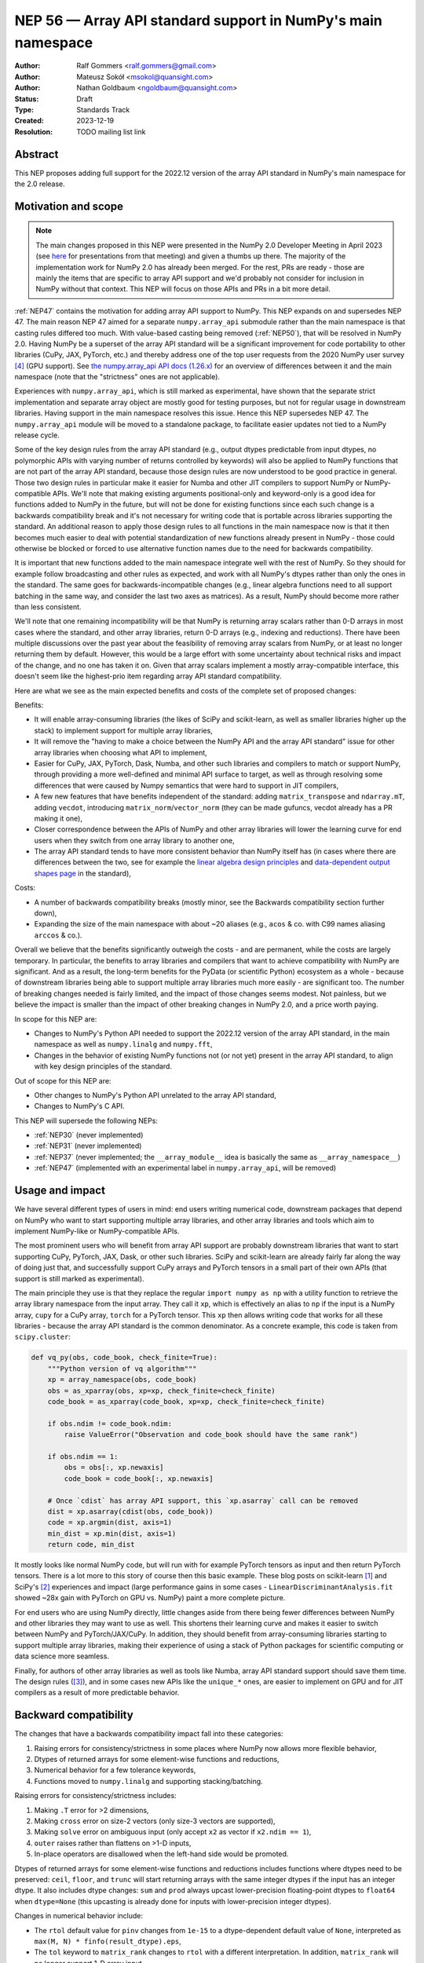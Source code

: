 =============================================================
NEP 56 — Array API standard support in NumPy's main namespace
=============================================================

:Author: Ralf Gommers <ralf.gommers@gmail.com>
:Author: Mateusz Sokół <msokol@quansight.com>
:Author: Nathan Goldbaum <ngoldbaum@quansight.com>
:Status: Draft
:Type: Standards Track
:Created: 2023-12-19
:Resolution: TODO mailing list link


Abstract
--------

This NEP proposes adding full support for the 2022.12 version of the array API
standard in NumPy's main namespace for the 2.0 release.

Motivation and scope
--------------------

.. note::

    The main changes proposed in this NEP were presented in the NumPy 2.0
    Developer Meeting in April 2023 (see `here
    <https://github.com/numpy/archive/blob/main/2.0_developer_meeting/NumPy_2.0_devmeeting_array_API_adoption.pdf>`__
    for presentations from that meeting) and given a thumbs up there. The
    majority of the implementation work for NumPy 2.0 has already been merged.
    For the rest, PRs are ready - those are mainly the items that are specific
    to array API support and we'd probably not consider for inclusion in NumPy
    without that context. This NEP will focus on those APIs and PRs in a bit
    more detail.

:ref:`NEP47` contains the motivation for adding array API support to NumPy.
This NEP expands on and supersedes NEP 47. The main reason NEP 47 aimed for a
separate ``numpy.array_api`` submodule rather than the main namespace is that
casting rules differed too much. With value-based casting being removed
(:ref:`NEP50`), that will be resolved in NumPy 2.0. Having NumPy be a superset
of the array API standard will be a significant improvement for code
portability to other libraries (CuPy, JAX, PyTorch, etc.) and thereby address
one of the top user requests from the 2020 NumPy user survey [4]_ (GPU support).
See `the numpy.array_api API docs (1.26.x) <https://numpy.org/doc/1.26/reference/array_api.html#table-of-differences-between-numpy-array-api-and-numpy>`__
for an overview of differences between it and the main namespace (note that the
"strictness" ones are not applicable).

Experiences with ``numpy.array_api``, which is still marked as experimental,
have shown that the separate strict implementation and separate array object
are mostly good for testing purposes, but not for regular usage in downstream
libraries. Having support in the main namespace resolves this issue. Hence this
NEP supersedes NEP 47. The ``numpy.array_api`` module will be moved to a
standalone package, to facilitate easier updates not tied to a NumPy release
cycle.

Some of the key design rules from the array API standard (e.g., output dtypes
predictable from input dtypes, no polymorphic APIs with varying number of
returns controlled by keywords) will also be applied to NumPy functions that
are not part of the array API standard, because those design rules are now
understood to be good practice in general. Those two design rules in particular
make it easier for Numba and other JIT compilers to support NumPy or
NumPy-compatible APIs. We'll note that making existing arguments
positional-only and keyword-only is a good idea for functions added to NumPy in
the future, but will not be done for existing functions since each such change
is a backwards compatibility break and it's not necessary for writing code that
is portable across libraries supporting the standard. An additional reason to
apply those design rules to all functions in the main namespace now is that it
then becomes much easier to deal with potential standardization of new
functions already present in NumPy - those could otherwise be blocked or forced
to use alternative function names due to the need for backwards compatibility.

It is important that new functions added to the main namespace integrate well
with the rest of NumPy. So they should for example follow broadcasting and
other rules as expected, and work with all NumPy's dtypes rather than only the
ones in the standard. The same goes for backwards-incompatible changes (e.g.,
linear algebra functions need to all support batching in the same way, and
consider the last two axes as matrices). As a result, NumPy should become more
rather than less consistent.

We'll note that one remaining incompatibility will be that NumPy is returning
array scalars rather than 0-D arrays in most cases where the standard, and
other array libraries, return 0-D arrays (e.g., indexing and reductions). There
have been multiple discussions over the past year about the feasibility of
removing array scalars from NumPy, or at least no longer returning them by
default. However, this would be a large effort with some uncertainty about
technical risks and impact of the change, and no one has taken it on. Given
that array scalars implement a mostly array-compatible interface, this doesn't
seem like the highest-prio item regarding array API standard compatibility.

Here are what we see as the main expected benefits and costs of the complete
set of proposed changes:

Benefits:

- It will enable array-consuming libraries (the likes of SciPy and
  scikit-learn, as well as smaller libraries higher up the stack) to implement
  support for multiple array libraries,
- It will remove the "having to make a choice between the NumPy API and the
  array API standard" issue for other array libraries when choosing what API
  to implement,
- Easier for CuPy, JAX, PyTorch, Dask, Numba, and other such libraries and
  compilers to match or support NumPy, through providing a more well-defined
  and minimal API surface to target, as well as through resolving some
  differences that were caused by Numpy semantics that were hard to support in
  JIT compilers,
- A few new features that have benefits independent of the standard: adding
  ``matrix_transpose`` and ``ndarray.mT``, adding ``vecdot``, introducing
  ``matrix_norm``/``vector_norm`` (they can be made gufuncs, vecdot already has
  a PR making it one),
- Closer correspondence between the APIs of NumPy and other array libraries
  will lower the learning curve for end users when they switch from one array
  library to another one,
- The array API standard tends to have more consistent behavior than NumPy
  itself has (in cases where there are differences between the two, see for
  example the `linear algebra design principles <https://data-apis.org/array-api/2022.12/extensions/linear_algebra_functions.html#design-principles>`__
  and `data-dependent output shapes page <https://data-apis.org/array-api/2022.12/design_topics/data_dependent_output_shapes.html>`__
  in the standard),

Costs:

- A number of backwards compatibility breaks (mostly minor, see the Backwards
  compatibility section further down),
- Expanding the size of the main namespace with about ~20 aliases (e.g.,
  ``acos`` & co. with C99 names aliasing ``arccos`` & co.).

Overall we believe that the benefits significantly outweigh the costs - and are
permanent, while the costs are largely temporary. In particular, the benefits
to array libraries and compilers that want to achieve compatibility with NumPy
are significant. And as a result, the long-term benefits for the PyData (or
scientific Python) ecosystem as a whole - because of downstream libraries being
able to support multiple array libraries much more easily - are
significant too. The number of breaking changes needed is fairly limited, and
the impact of those changes seems modest. Not painless, but we believe the
impact is smaller than the impact of other breaking changes in NumPy 2.0, and a
price worth paying.

In scope for this NEP are:

- Changes to NumPy's Python API needed to support the 2022.12 version of the
  array API standard, in the main namespace as well as ``numpy.linalg`` and
  ``numpy.fft``,
- Changes in the behavior of existing NumPy functions not (or not yet) present
  in the array API standard, to align with key design principles of the
  standard.

Out of scope for this NEP are:

- Other changes to NumPy's Python API unrelated to the array API standard,
- Changes to NumPy's C API.

This NEP will supersede the following NEPs:

- :ref:`NEP30` (never implemented)
- :ref:`NEP31` (never implemented)
- :ref:`NEP37` (never implemented; the ``__array_module__`` idea is basically
  the same as ``__array_namespace__``)
- :ref:`NEP47` (implemented with an experimental label in ``numpy.array_api``,
  will be removed)


Usage and impact
----------------

We have several different types of users in mind: end users writing numerical
code, downstream packages that depend on NumPy who want to start supporting
multiple array libraries, and other array libraries and tools which aim to
implement NumPy-like or NumPy-compatible APIs.

The most prominent users who will benefit from array API support are probably
downstream libraries that want to start supporting CuPy, PyTorch, JAX, Dask, or
other such libraries. SciPy and scikit-learn are already fairly far along the
way of doing just that, and successfully support CuPy arrays and PyTorch
tensors in a small part of their own APIs (that support is still marked as
experimental).

The main principle they use is that they replace the regular
``import numpy as np`` with a utility function to retrieve the array library
namespace from the input array. They call it ``xp``, which is effectively an
alias to ``np`` if the input is a NumPy array, ``cupy`` for a CuPy array,
``torch`` for a PyTorch tensor. This ``xp`` then allows writing code that works
for all these libraries - because the array API standard is the common
denominator. As a concrete example, this code is taken from ``scipy.cluster``:

.. code:: python

    def vq_py(obs, code_book, check_finite=True):
        """Python version of vq algorithm"""
        xp = array_namespace(obs, code_book)
        obs = as_xparray(obs, xp=xp, check_finite=check_finite)
        code_book = as_xparray(code_book, xp=xp, check_finite=check_finite)

        if obs.ndim != code_book.ndim:
            raise ValueError("Observation and code_book should have the same rank")

        if obs.ndim == 1:
            obs = obs[:, xp.newaxis]
            code_book = code_book[:, xp.newaxis]

        # Once `cdist` has array API support, this `xp.asarray` call can be removed
        dist = xp.asarray(cdist(obs, code_book))
        code = xp.argmin(dist, axis=1)
        min_dist = xp.min(dist, axis=1)
        return code, min_dist

It mostly looks like normal NumPy code, but will run with for example PyTorch
tensors as input and then return PyTorch tensors. There is a lot more to this
story of course then this basic example. These blog posts on scikit-learn [1]_
and SciPy's [2]_ experiences and impact (large performance gains in some cases
- ``LinearDiscriminantAnalysis.fit`` showed ~28x gain with PyTorch on GPU vs.
NumPy) paint a more complete picture.

For end users who are using NumPy directly, little changes aside from there
being fewer differences between NumPy and other libraries they may want to use
as well. This shortens their learning curve and makes it easier to switch
between NumPy and PyTorch/JAX/CuPy. In addition, they should benefit from
array-consuming libraries starting to support multiple array libraries, making
their experience of using a stack of Python packages for scientific computing
or data science more seamless.

Finally, for authors of other array libraries as well as tools like Numba,
array API standard support should save them time. The design rules ([3]_), and
in some cases new APIs like the ``unique_*`` ones, are easier to implement on
GPU and for JIT compilers as a result of more predictable behavior.


Backward compatibility
----------------------

The changes that have a backwards compatibility impact fall into these
categories:

1. Raising errors for consistency/strictness in some places where NumPy now
   allows more flexible behavior,
2. Dtypes of returned arrays for some element-wise functions and reductions,
3. Numerical behavior for a few tolerance keywords,
4. Functions moved to ``numpy.linalg`` and supporting stacking/batching.

Raising errors for consistency/strictness includes:

1. Making ``.T`` error for >2 dimensions,
2. Making ``cross`` error on size-2 vectors (only size-3 vectors are supported),
3. Making ``solve`` error on ambiguous input (only accept ``x2`` as vector if ``x2.ndim == 1``),
4. ``outer`` raises rather than flattens on >1-D inputs,
5. In-place operators are disallowed when the left-hand side would be promoted.

Dtypes of returned arrays for some element-wise functions and reductions
includes functions where dtypes need to be preserved: ``ceil``, ``floor``, and
``trunc`` will start returning arrays with the same integer dtypes if the input
has an integer dtype. It also includes dtype changes: ``sum`` and ``prod``
always upcast lower-precision floating-point dtypes to ``float64`` when
``dtype=None`` (this upcasting is already done for inputs with lower-precision
integer dtypes). 

Changes in numerical behavior include:

- The ``rtol`` default value for ``pinv`` changes from ``1e-15`` to a
  dtype-dependent default value of ``None``, interpreted as ``max(M, N) *
  finfo(result_dtype).eps``,
- The ``tol`` keyword to ``matrix_rank`` changes to ``rtol`` with a different
  interpretation. In addition, ``matrix_rank`` will no longer support 1-D array
  input,
- ``argsort`` and ``sort`` will gain a ``stable`` keyword argument in addition
  to ``kind``, and the default will become ``stable=True``.
- The ``ddof`` keyword in ``std`` and ``var`` changes its name to
  ``correction``.

The ``diagonal`` and ``trace`` functions are part of the ``linalg`` submodule
in the standard, rather than the main namespace. Hence they will be introduced
in ``numpy.linalg``. They will operate on the last two rather than first two
axes. This is done for consistency, since this is now other NumPy functions
work, and to support "stacking" (or "batching" in more commonly used
terminology in other libraries). Hence the ``linalg`` and main namespace
functions of the same names will differ. This is technically not breaking, but
potentially confusing because of the different behavior for functions with the
same name. We may deprecate ``np.trace`` and ``np.diagonal`` to resolve it, but
preferably not immediately to avoid users having to write ``if-2.0-else``
conditional code.

There may be a few other changes that don't quite fall in one of the categories
above. For example, ``numpy.fft`` functions need to preserve precision for
32-bit input dtypes rather than upcast to ``float64``/``complex128`` (desirable
anyway, and can be supported with the new gufunc implementation in 
(`gh-25336 <https://github.com/numpy/numpy/pull/25336>`__) . Also in
``numpy.fft``, there's an issue with the ``s``/``axes`` argument in n-D
transforms that needs solving
(see `gh-25495 <https://github.com/numpy/numpy/pull/25495>`__).


Adapting to the changes & tooling support
^^^^^^^^^^^^^^^^^^^^^^^^^^^^^^^^^^^^^^^^^

Some parts of the array API have already been implemented as part of the general
Python API cleanup for NumPy 2.0 (see NEP 52), such as:

- establishing one and way for naming ``inf`` and ``nan`` that is array API
  compatible.
- removing cryptic dtype names and establishing (array API compatible)
  canonical names for each dtype.

All instructions for migrating to a NEP 52 compatible codebase are available in
the `NumPy 2.0 Migration Guide
<https://numpy.org/devdocs/numpy_2_0_migration_guide.html>`__ . 

Additionally, a new ``ruff`` rule was implemented for an automatic migration of
Python API changes. It's worth pointing out that the new rule NP201 is only to
adhere to the NEP 52 changes, and does not cover using new functions that are
part of the array API standard nor APIs with some types of backwards
incompatible changes discussed above.

For an automated migration to an array API compatible codebase, a new rule is
being implemented (see issue `ruff#8615 <https://github.com/astral-sh/ruff/issues/8615>`__
and PR `ruff#8910 <https://github.com/astral-sh/ruff/pull/8910>`__).

With both rules in place a downstream user should be able to update their
project, to the extent that is possible with automation, to a library
agnostic codebase that can benefit from different array libraries and devices.

Backwards incompatible changes that cannot be handled automatically (e.g., a
change in ``rtol`` defaults for a linear algebra function) will be handled the
in same way as any other backwards incompatible change in NumPy 2.0 -
through documentation, release notes, API migrations and deprecations over
several releases.


Detailed description
--------------------

In this section we'll focus on specific API additions and functionality that we
would not consider introducing into NumPy if the standard did not exist and
we didn't have to think/worry about its main goal: writing code that is
portable across multiple array libraries and their supported features like GPUs
and other hardware accelerators or JIT compilers.

``device`` support
^^^^^^^^^^^^^^^^^^

Device support is perhaps the most obvious example. NumPy is and will remain a
CPU-only library, so why bother introducing a ``ndarray.device`` attribute or
``device=`` keywords in several functions? This one feature is purely meant to
make it easier to write code that is portable across libraries. The ``.device``
attribute will return an object representing CPU, and that object will be
accepted as an input to ``device=`` keywords. For example:

.. code::

    # Should work when `xp` is `np` and `x1` a numpy array
    x2 = xp.asarray([0, 1, 2, 3], dtype=xp.float64, device=x1.device)

This will work as expected for NumPy, creating a 1-D numpy array from the input
list. It will also work for CuPy & co, where it may create a new array on a GPU
or other supported device.


``isdtype``
^^^^^^^^^^^

The array API standard introduced a new function ``isdtype`` for introspection
of dtypes, because there was no suitable alternative in NumPy. The closest one
is ``np.issubdtype``, however that assumes a complex class hierarchy which
other array libraries don't have, isn't the most ergonomic API, and required a
larger API surface (``np.floating`` and friends). ``isdtype`` will be the new
and canonical way to introspect dtypes. All it requires from a dtype is that
``__eq__`` is implemented and has the expected behavior when compared with other
dtypes from the same library.

Note that as part of the effort on NEP 52, some dtype aliases were removed and
canonical Python and C names documented. See also `gh-17325
<https://github.com/numpy/numpy/issues/17325>`__ covering issues with NumPy's
lack of a good API for this.


``copy`` keyword semantics
^^^^^^^^^^^^^^^^^^^^^^^^^^

The ``copy`` keyword in ``asarray`` and ``array`` will now support
``True``/``False``/``None`` with new meanings:

- ``True`` - Always make a copy.
- ``False`` - Never make a copy. If a copy is required a ``ValueError`` is raised.
- ``None`` - A copy will only be made if it is necessary (previously ``False``).

The ``copy`` keyword in ``astype`` will stick to its current meaning, because
"never copy" when asking for a cast to a different dtype doesn't quite make
sense.


New function name aliases
^^^^^^^^^^^^^^^^^^^^^^^^^

In the Python API cleanup for NumPy 2.0 (see :ref:`NEP52`) we spent a lot of
effort removing aliases. So introducing new aliases has to have a good
rationale. In this case, it is needed in order to match other libraries.
The main set of aliases added is for trigonometric functions, where
the array API standard chose to follow C99 and other libraries in using
``acos``, ``asin`` etc. rather than ``arccos``, ``arcsin``, etc. NumPy usually
also follows C99; it is not entirely clear why this naming choice was made many
years ago.

In total 13 aliases are added to the main namespace and 2 aliases to
``numpy.linalg``:

- trigonometry functions: ``acos``, ``acosh``, ``asin``, ``asinh``, ``atan``,
  ``atanh``, ``atan2``
- bit-wise functions: ``bitwise_left_shift``, ``bitwise_invert``,
  ``bitwise_right_shift``
- other functions: ``concat``, ``permute_dims``, ``pow``
- in ``numpy.linalg``: ``tensordot``, ``matmul``

In the future NumPy can choose to hide the original names from its ``__dir__``
to nudge users to the preferred spelling for each function.


New keywords with overlapping semantics
^^^^^^^^^^^^^^^^^^^^^^^^^^^^^^^^^^^^^^^

Similarly to function name aliases, there are a couple of new keywords which
have overlap with existing ones:

- ``correction`` keyword for ``std`` and ``var`` (overlaps with ``ddof``)
- ``stable`` keyword for ``sort`` and ``argsort`` (overlaps with ``kind``)

The ``correction`` name is for clarity ("delta degrees of freedom" is not easy
to understand). ``stable`` is complementary to ``kind``, which already has
``'stable'`` as an option (a separate keyword may be more discoverable though
and hence nice to have anyway), allowing a library to reserve the right to
change/improve the stable and unstable sorting algorithms.


New ``unique_*`` functions
^^^^^^^^^^^^^^^^^^^^^^^^^^

The ``unique`` function, with ``return_index``, ``return_inverse``, and
``return_counts`` arguments that influence the cardinality of the returned
tuple, is replaced in the array API by four respective functions:
``unique_all``, ``unique_counts``, ``unique_inverse``, and ``unique_values``.
These new functions avoid polymorphism, which tends to be a problem for JIT
compilers and static typing. Use of these functions therefore helps tools like
Numba as well as users of static type checkers like Mypy.


``np.bool`` addition
^^^^^^^^^^^^^^^^^^^^

One of the aliases that used to live in NumPy but was removed is ``np.bool``.
To comply with the array API it was reintroduced with a different meaning, as
now it points to NumPy's bool instead of a Python builtin. This change is a
good idea and we were planning to make it anyway, because ``bool`` is a nicer
name than ``bool_``. However, we may not have scheduled that reintroduction of
the name for 2.0 if it had not been part of the array API standard.


Related work
------------

The array API standard (`html docs <https://data-apis.org/array-api/2022.12/>`__,
`repository <https://github.com/data-apis/array-api/>`__) is the first related
work; a lot of design discussion in its issue tracker may be relevant in case
reasons for particular decisions need to be found.

Downstream adoption from array-consuming libraries is actively happening at the moment,
see for example:

- scikit-learn `docs on array API support <https://scikit-learn.org/dev/modules/array_api.html>`__ and
  `PRs <https://github.com/scikit-learn/scikit-learn/pulls?q=is%3Aopen+is%3Apr+label%3A%22Array+API%22>`__ and
  `issues <https://github.com/scikit-learn/scikit-learn/issues?q=is%3Aopen+is%3Aissue+label%3A%22Array+API%22>`__
  labeled with *Array API*.
- SciPy `docs on array API support <http://scipy.github.io/devdocs/dev/api-dev/array_api.html>`__
  and `PRs <https://github.com/scipy/scipy/pulls?q=is%3Aopen+is%3Apr+label%3A%22array+types%22>`__
  and `issues <https://github.com/scipy/scipy/issues?q=is%3Aopen+is%3Aissue+label%3A%22array+types%22>`__ labeled with *array types*.
- Einops `docs on supported frameworks <https://einops.rocks/#supported-frameworks>`__
  and `PR to implement array API standard support <https://github.com/arogozhnikov/einops/pull/261>`__.

Other array libraries either already have support or are implementing support
for the array API standard (in sync with the changes for NumPy 2.0, since they
usually try to be as compatible to NumPy as possible). For example:

- CuPy's `docs on array API support <https://docs.cupy.dev/en/stable/reference/array_api.html>`__
  and `PRs labelled with array-api <https://github.com/cupy/cupy/pulls?q=is%3Aopen+is%3Apr+label%3Aarray-api>`__.
- JAX: enhancement proposal `Scope of JAX NumPy & SciPy Wrappers <https://jax.readthedocs.io/en/latest/jep/18137-numpy-scipy-scope.html#axis-2-array-api-alignment>`__
  and `tracking issue <https://github.com/google/jax/issues/18353>`__.


Implementation
--------------

The tracking issue for Array API standard support
(`gh-25076  <https://github.com/numpy/numpy/issues/25076>`__)
records progress of implementing full support and links to related discussions.
It lists all relevant PRs (merged and pending) that verify or provide array API
support.

As NEP 52 blends to some degree with this NEP, we can find some relevant implementations
and discussion also on its tracking issue (`gh-23999 <https://github.com/numpy/numpy/issues/23999>`__).

The PR that was merged as one of the first contained a new CI job that adds the
`array-api-tests <https://github.com/data-apis/array-api-tests>`__ test suite.
This way we had a better control over which batch of functions/aliases were being
added each time, and could be sure that the implementations conformed to the array
API standard (see `gh-25167 <https://github.com/numpy/numpy/pull/25167>`__).

Then, we continued to merge one batch at the time, adding a specific API
section. Below we list some of the more substantial ones, including some that
we discussed in the previous sections of this NEP:

- `gh-25167: MAINT: Add array-api-tests CI stage, add ndarray.__array_namespace__ <https://github.com/numpy/numpy/pull/25167>`__.
- `gh-25088: API: Add Array API setops [Array API] <https://github.com/numpy/numpy/pull/25088>`__
- `gh-25155: API: Add matrix_norm, vector_norm, vecdot and matrix_transpose [Array API] <https://github.com/numpy/numpy/pull/25155>`__
- `gh-25080: API: Add and redefine numpy.bool [Array API] <https://github.com/numpy/numpy/pull/25080>`__
- `gh-25054: API: Introduce np.isdtype function [Array API] <https://github.com/numpy/numpy/pull/25054>`__
- `gh-25168: API: Introduce copy argument for np.asarray [Array API] <https://github.com/numpy/numpy/pull/25168>`__


Alternatives
------------

The alternatives to implementing support for the array API standard in NumPy's
main namespace include:

- one or more of the superseded NEPs, or
- making ``ndarray.__array_namespace__()`` return a hidden namespace (or even
  another new public namespace) with compatible functions,
- not implementing support for the array API standard at all.

The superseded NEPs all have some drawbacks compared to the array API standard,
and by now a lot of work has gone into the standard - as well as adoption by
other key libraries. So those alternatives are not appealing. Given the amount
of interest in this topic, doing nothing also is not appealing. The "hidden
namespace" option would be a smaller change to this proposal. We prefer not to
do that since it leads to duplicate implementations staying around, a more
complex implementation (e.g., potential issues with static typing), and still
having two flavors of essentially the same API.

An alternative to removing ``numpy.array_api`` from NumPy is to keep it in its
current place, since it is still useful - it is the best way to test if
downstream code is actually portable between array libraries. This is a very
reasonable alternative, however there is a slight preference for taking that
module and turning it into a standalone package.


Discussion
----------



References and footnotes
------------------------

.. [1] https://labs.quansight.org/blog/array-api-support-scikit-learn
.. [2] https://labs.quansight.org/blog/scipy-array-api
.. [3] A. Meurer et al., "Python Array API Standard: Toward Array Interoperability in the Scientific Python Ecosystem." (2023), https://conference.scipy.org/proceedings/scipy2023/pdfs/aaron_meurer.pdf
.. [4] https://numpy.org/user-survey-2020/, 2020 NumPy User Survey results


Copyright
---------

This document has been placed in the public domain.
